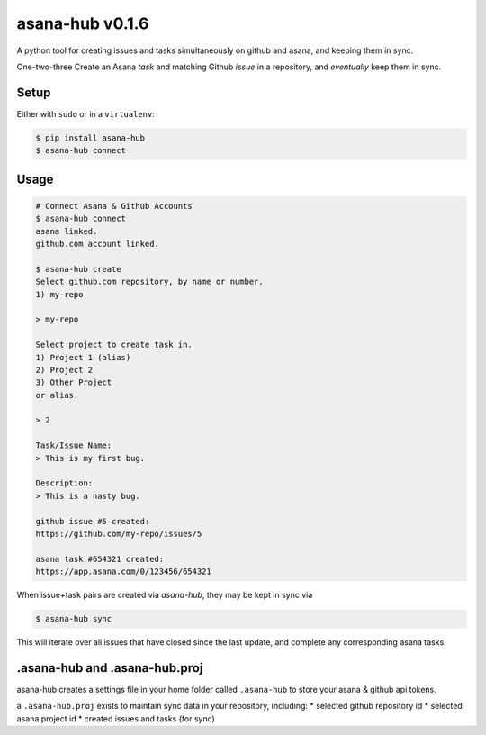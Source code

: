 asana-hub v0.1.6
================

.. image:: https://img.shields.io/pypi/v/asana-hub.svg    :target:
.. image:: https://img.shields.io/pypi/dm/asana-hub.svg   :target:

A python tool for creating issues and tasks simultaneously on github and
asana, and keeping them in sync.

One-two-three Create an Asana *task* and matching Github *issue* in a
repository, and *eventually* keep them in sync.

Setup
-----

Either with ``sudo`` or in a ``virtualenv``:

.. code:: bash

    $ pip install asana-hub
    $ asana-hub connect

Usage
-----

.. code:: bash

    # Connect Asana & Github Accounts
    $ asana-hub connect
    asana linked.
    github.com account linked.

    $ asana-hub create
    Select github.com repository, by name or number.
    1) my-repo

    > my-repo

    Select project to create task in.
    1) Project 1 (alias)
    2) Project 2
    3) Other Project
    or alias.

    > 2

    Task/Issue Name:
    > This is my first bug.

    Description:
    > This is a nasty bug.

    github issue #5 created:
    https://github.com/my-repo/issues/5

    asana task #654321 created:
    https://app.asana.com/0/123456/654321

When issue+task pairs are created via `asana-hub`, they may be kept in sync via

.. code:: bash

    $ asana-hub sync

This will iterate over all issues that have closed since the last update, and
complete any corresponding asana tasks.

.asana-hub and .asana-hub.proj
------------------------------

asana-hub creates a settings file in your home folder called
``.asana-hub`` to store your asana & github api tokens.

a ``.asana-hub.proj`` exists to maintain sync data in your repository,
including: \* selected github repository id \* selected asana project id
\* created issues and tasks (for sync)

.. |PyPi version| image:: https://img.shields.io/pypi/v/asana-hub.svg
   :target: https://pypi.python.org/pypi/asana-hub
.. |PyPi downloads| image:: https://img.shields.io/pypi/dm/asana-hub.svg
   :target: https://pypi.python.org/pypi/asana-hub
